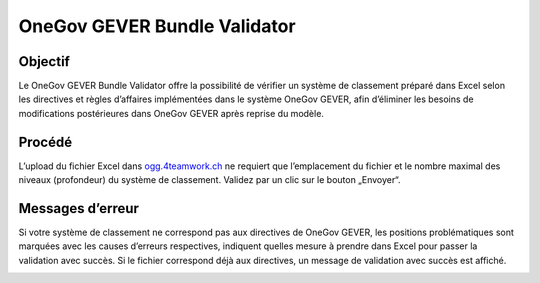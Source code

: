 OneGov GEVER Bundle Validator
=============================

Objectif
--------
Le OneGov GEVER Bundle Validator offre la possibilité de vérifier un système de classement préparé dans Excel selon les directives et règles d’affaires implémentées dans le système OneGov GEVER, afin d’éliminer les besoins de modifications postérieures dans OneGov GEVER après reprise du modèle.

|img-oggbundle-1|

Procédé
-------

L’upload du fichier Excel dans `ogg.4teamwork.ch <https://ogg.4teamwork.ch/validator>`_ ne requiert que l’emplacement du fichier et le nombre maximal des niveaux (profondeur) du système de classement. Validez par un clic sur le bouton „Envoyer“.


|img-oggbundle-2|


Messages d’erreur
-----------------
Si votre système de classement ne correspond pas aux directives de OneGov GEVER, les positions problématiques sont marquées avec les causes d’erreurs respectives, indiquent quelles mesure à prendre dans Excel pour passer la validation avec succès. Si le fichier correspond déjà aux directives, un message de validation avec succès est affiché.


|img-oggbundle-3|


.. |img-oggbundle-1| image:: img/media/img-oggbundle-1.png
.. |img-oggbundle-2| image:: img/media/img-oggbundle-2.png
.. |img-oggbundle-3| image:: img/media/img-oggbundle-3.png
